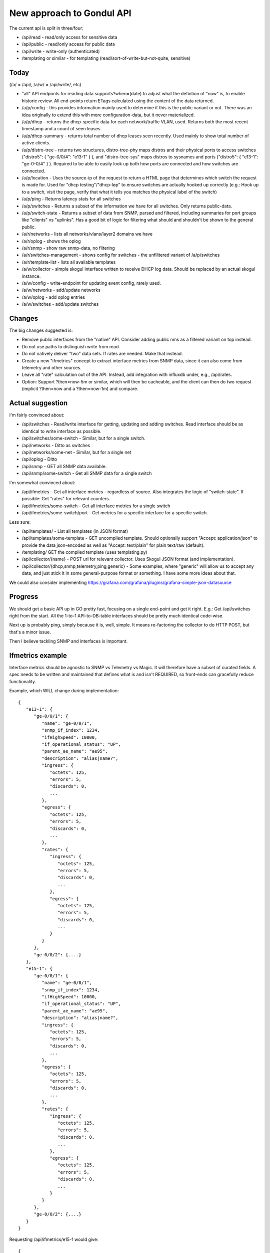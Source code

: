 New approach to Gondul API
==========================

The current api is split in three/four:

- /api/read - read/only access for sensitive data
- /api/public - read/only access for public data
- /api/write - write-only (authenticated)
- /templating or similar - for templating (read/sort-of-write-but-not-quite, sensitive)

Today
-----

(/a/  = /api/, /a/w/ = /api/write/, etc)

- "all" API endponts for reading data supports?when=(date) to adjust what
  the defintion of "now" is, to enable historic review. All end-points
  return ETags calculated using the content of the data returned.

- /a/p/config - this provides information mainly used to determine if this
  is the public variant or not. There was an idea originally to extend this
  with more configuration-data, but it never materialized.

- /a/p/dhcp - returns the dhcp-specific data for each network/traffic VLAN,
  used. Returns both the most recent timestamp and a count of seen leases.

- /a/p/dhcp-summary - returns total number of dhcp leases seen recently.
  Used mainly to show total number of active clients.

- /a/p/distro-tree - returns two structures, distro-tree-phy maps distros
  and their physical ports to access switches ("distro5": { "ge-0/0/4":
  "e13-1" } ), and "distro-tree-sys" maps distros to sysnames and ports
  ("distro5": { "e13-1": "ge-0-0/4" } ). Required to be able to easily look
  up both how ports are connected and how switches are connected.

- /a/p/location - Uses the source-ip of the request to return a HTML page
  that determines which switch the request is made for. Used for "dhcp
  testing"/"dhcp-løp" to ensure switches are actually hooked up correctly
  (e.g.: Hook up to a switch, visit the page, verify that what it tells you
  matches the physical label of the switch)

- /a/p/ping - Returns latency stats for all switches

- /a/p/switches - Returns a subset of the information we have for all
  switches. Only returns public-data.

- /a/p/switch-state - Returns a subset of data from SNMP, parsed and
  filtered, including summaries for port groups like "clients" vs
  "uplinks". Has a good bit of logic for filtering what should and
  shouldn't be shown to the general public.

- /a/r/networks - lists all networks/vlans/layer2 domains we have

- /a/r/oplog - shows the oplog

- /a/r/snmp - show raw snmp-data, no filtering

- /a/r/switches-management - shows config for switches - the unfilitered
  variant of /a/p/switches 

- /a/r/template-list - lists all available templates

- /a/w/collector - simple skogul interface written to receive DHCP log
  data. Should be replaced by an actual skogul instance.

- /a/w/config - write-endpoint for updating event config, rarely used.

- /a/w/networks - add/update networks

- /a/w/oplog - add oplog entries

- /a/w/switches - add/update switches

Changes
-------

The big changes suggested is:

- Remove public interfaces from the "native" API. Consider adding public
  nms as a filtered variant on top instead.

- Do not use paths to distinguish write from read.

- Do not natively deliver "two" data sets. If rates are needed. Make that
  instead.

- Create a new "ifmetrics" concept to extract interface metrics from SNMP
  data, since it can also come from telemetry and other sources.

- Leave all "rate" calculation out of the API. Instead, add integration
  with influxdb under, e.g., /api/rates.

- Option: Support ?then=now-5m or similar, which will then be cacheable,
  and the client can then do two request (implicit ?then=now and a
  ?then=now-1m) and compare.


Actual suggestion
-----------------

I'm fairly convinced about:

- /api/switches - Read/write interface for getting, updating and adding
  switches. Read interface should be as identical to write interface as
  possible.

- /api/switches/some-switch - Similar, but for a single switch.

- /api/networks - Ditto as switches

- /api/networks/some-net - Similar, but for a single net

- /api/oplog - Ditto

- /api/snmp - GET all SNMP data available.

- /api/snmp/some-switch - Get all SNMP data for a single switch

I'm somewhat convinced about:

- /api/ifmetrics - Get all interface metrics - regardless of source. Also
  integrates the logic of "switch-state". If possible: Get "rates" for
  relevant counters.

- /api/ifmetrics/some-switch - Get all interface metrics for a single
  switch

- /api/ifmetrics/some-switch/port - Get metrics for a specific interface
  for a specific switch.

Less sure:

- /api/templates/ - List all templates (in JSON format)

- /api/templates/some-template - GET uncompiled template. Should optionally
  support "Accept: application/json" to provide the data json-encoded as
  well as "Accept: text/plain" for plain text/raw (default).

- /templating/ GET the compiled template (uses templating.py)

- /api/collector/{name} - POST url for relevant collector. Uses Skogul
  JSON format (and implementation).

- /api/collector/{dhcp,snmp,telemetry,ping,generic} - Some examples, where
  "generic" will allow us to accept any data, and just stick it in some
  general-purpose format or something. I have some more ideas about that.

We could also consider implementing https://grafana.com/grafana/plugins/grafana-simple-json-datasource

Progress
--------

We should get a basic API up in GO pretty fast, focusing on a single
end-point and get it right. E.g.: Get /api/switches right from the start.
All the 1-to-1 API-to-DB-table interfaces should be pretty much identical
code-wise.

Next up is probably ping, simply because it is, well, simple. It means
re-factoring the collector to do HTTP POST, but that's a minor issue.

Then I believe tackling SNMP and interfaces is important. 

Ifmetrics example
-----------------

Interface metrics should be agnostic to SNMP vs Telemetry vs Magic. It will
therefore have a subset of curated fields. A spec needs to be written and
maintained that defines what is and isn't REQUIRED, so front-ends can
gracefully reduce functionality.

Example, which WILL change during implementation::

   {
      "e13-1": {
         "ge-0/0/1": {
            "name": "ge-0/0/1",
            "snmp_if_index": 1234,
            "ifHighSpeed": 10000,
            "if_operational_status": "UP",
            "parent_ae_name": "ae95",
            "description": "alias|name?",
            "ingress": {
               "octets": 125,
               "errors": 5,
               "discards": 0,
               ...
            },
            "egress": {
               "octets": 125,
               "errors": 5,
               "discards": 0,
               ...
            },
            "rates": {
               "ingress": {
                  "octets": 125,
                  "errors": 5,
                  "discards": 0,
                  ...
               },
               "egress": {
                  "octets": 125,
                  "errors": 5,
                  "discards": 0,
                  ...
               }
            }
         },
         "ge-0/0/2": {....}
      },
      "e15-1": {
         "ge-0/0/1": {
            "name": "ge-0/0/1",
            "snmp_if_index": 1234,
            "ifHighSpeed": 10000,
            "if_operational_status": "UP",
            "parent_ae_name": "ae95",
            "description": "alias|name?",
            "ingress": {
               "octets": 125,
               "errors": 5,
               "discards": 0,
               ...
            },
            "egress": {
               "octets": 125,
               "errors": 5,
               "discards": 0,
               ...
            },
            "rates": {
               "ingress": {
                  "octets": 125,
                  "errors": 5,
                  "discards": 0,
                  ...
               },
               "egress": {
                  "octets": 125,
                  "errors": 5,
                  "discards": 0,
                  ...
               }
            }
         },
         "ge-0/0/2": {....}
      }
   }

Requesting /api/ifmetrics/e15-1 would give::

   {
      "ge-0/0/1": {
         "name": "ge-0/0/1",
         "snmp_if_index": 1234,
         "ifHighSpeed": 10000,
         "if_operational_status": "UP",
         "parent_ae_name": "ae95",
         "description": "alias|name?",
         "ingress": {
            "octets": 125,
            "errors": 5,
            "discards": 0,
            ...
         },
         "egress": {
            "octets": 125,
            "errors": 5,
            "discards": 0,
            ...
         },
         "rates": {
            "ingress": {
               "octets": 125,
               "errors": 5,
               "discards": 0,
               ...
            },
            "egress": {
               "octets": 125,
               "errors": 5,
               "discards": 0,
               ...
            }
         }
      },
      "ge-0/0/2": {....}
   }

And /api/ifmetrics/e15-1/ge-0/0/1 ::

   {
      "name": "ge-0/0/1",
      "snmp_if_index": 1234,
      "ifHighSpeed": 10000,
      "if_operational_status": "UP",
      "parent_ae_name": "ae95",
      "description": "alias|name?",
      "ingress": {
         "octets": 125,
         "errors": 5,
         "discards": 0,
         ...
      },
      "egress": {
         "octets": 125,
         "errors": 5,
         "discards": 0,
         ...
      },
      "rates": {
         "ingress": {
            "octets": 125,
            "errors": 5,
            "discards": 0,
            ...
         },
         "egress": {
            "octets": 125,
            "errors": 5,
            "discards": 0,
            ...
         }
      }
   }

Some issues remains: There should be an idea of totals, for convenience.
Some metadata regarding precision of rates (e.g.: number of measurements or
something), and various other enrichments. So the exact details here might
need some refinement.

